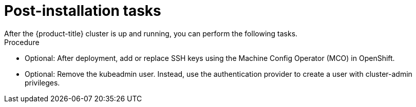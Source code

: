 // Module included in the following assemblies:
//
// * installing/installing_rhv/installing-rhv-custom.adoc
// * installing/installing_rhv/installing-rhv-default.adoc

[id="installing-rhv-post-installation-tasks_{context}"]
= Post-installation tasks
After the {product-title} cluster is up and running, you can perform the following tasks.

.Procedure
* Optional: After deployment, add or replace SSH keys using the Machine Config Operator (MCO) in OpenShift.
* Optional: Remove the kubeadmin user. Instead, use the authentication provider to create a user with cluster-admin privileges.
